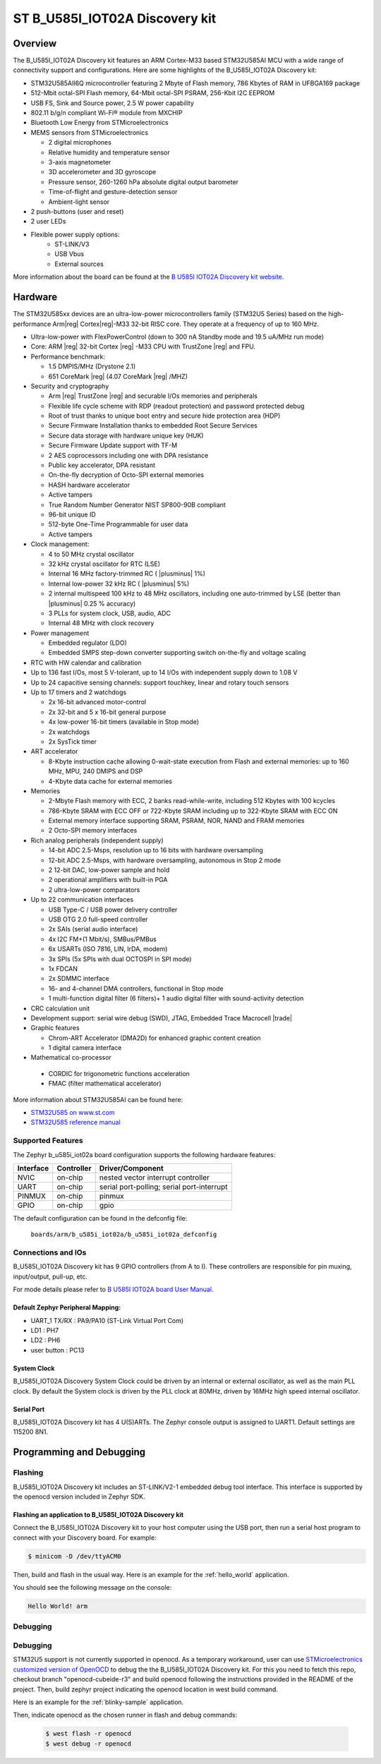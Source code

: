 .. _b_u585i_iot02a_board:

ST B_U585I_IOT02A Discovery kit
###############################

Overview
********

The B_U585I_IOT02A Discovery kit features an ARM Cortex-M33 based STM32U585AI MCU
with a wide range of connectivity support and configurations. Here are
some highlights of the B_U585I_IOT02A Discovery kit:


- STM32U585AII6Q microcontroller featuring 2 Mbyte of Flash memory, 786 Kbytes of RAM in UFBGA169 package
- 512-Mbit octal-SPI Flash memory, 64-Mbit octal-SPI PSRAM, 256-Kbit I2C EEPROM
- USB FS, Sink and Source power, 2.5 W power capability
- 802.11 b/g/n compliant Wi-Fi® module from MXCHIP
- Bluetooth Low Energy from STMicroelectronics
- MEMS sensors from STMicroelectronics

  - 2 digital microphones
  - Relative humidity and temperature sensor
  - 3-axis magnetometer
  - 3D accelerometer and 3D gyroscope
  - Pressure sensor, 260-1260 hPa absolute digital output barometer
  - Time-of-flight and gesture-detection sensor
  - Ambient-light sensor

- 2 push-buttons (user and reset)
- 2 user LEDs

- Flexible power supply options:
    - ST-LINK/V3
    - USB Vbus
    - External sources


.. image:: img/b-u585i-iot02a.jpg
     :width: 426px
     :align: center
     :height: 33px
     :alt: B_U585I_IOT02A Discovery kit

More information about the board can be found at the `B U585I IOT02A Discovery kit website`_.

Hardware
********

The STM32U585xx devices are an ultra-low-power microcontrollers family (STM32U5
Series) based on the high-performance Arm|reg| Cortex|reg|-M33 32-bit RISC core.
They operate at a frequency of up to 160 MHz.

- Ultra-low-power with FlexPowerControl (down to 300 nA Standby mode and 19.5 uA/MHz run mode)
- Core: ARM |reg| 32-bit Cortex |reg| -M33 CPU with TrustZone |reg| and FPU.
- Performance benchmark:

  - 1.5 DMPIS/MHz (Drystone 2.1)
  - 651 CoreMark |reg| (4.07 CoreMark |reg| /MHZ)

- Security and cryptography

  - Arm |reg|  TrustZone |reg| and securable I/Os memories and peripherals
  - Flexible life cycle scheme with RDP (readout protection) and password protected debug
  - Root of trust thanks to unique boot entry and secure hide protection area (HDP)
  - Secure Firmware Installation thanks to embedded Root Secure Services
  - Secure data storage with hardware unique key (HUK)
  - Secure Firmware Update support with TF-M
  - 2 AES coprocessors including one with DPA resistance
  - Public key accelerator, DPA resistant
  - On-the-fly decryption of Octo-SPI external memories
  - HASH hardware accelerator
  - Active tampers
  - True Random Number Generator NIST SP800-90B compliant
  - 96-bit unique ID
  - 512-byte One-Time Programmable for user data
  - Active tampers

- Clock management:

  - 4 to 50 MHz crystal oscillator
  - 32 kHz crystal oscillator for RTC (LSE)
  - Internal 16 MHz factory-trimmed RC ( |plusminus| 1%)
  - Internal low-power 32 kHz RC ( |plusminus| 5%)
  - 2 internal multispeed 100 kHz to 48 MHz oscillators, including one auto-trimmed by
    LSE (better than  |plusminus| 0.25 % accuracy)
  - 3 PLLs for system clock, USB, audio, ADC
  - Internal 48 MHz with clock recovery

- Power management

  - Embedded regulator (LDO)
  - Embedded SMPS step-down converter supporting switch on-the-fly and voltage scaling

- RTC with HW calendar and calibration
- Up to 136 fast I/Os, most 5 V-tolerant, up to 14 I/Os with independent supply down to 1.08 V
- Up to 24 capacitive sensing channels: support touchkey, linear and rotary touch sensors
- Up to 17 timers and 2 watchdogs

  - 2x 16-bit advanced motor-control
  - 2x 32-bit and 5 x 16-bit general purpose
  - 4x low-power 16-bit timers (available in Stop mode)
  - 2x watchdogs
  - 2x SysTick timer

- ART accelerator

  - 8-Kbyte instruction cache allowing 0-wait-state execution from Flash and
    external memories: up to 160 MHz, MPU, 240 DMIPS and DSP
  - 4-Kbyte data cache for external memories

- Memories

  - 2-Mbyte Flash memory with ECC, 2 banks read-while-write, including 512 Kbytes with 100 kcycles
  - 786-Kbyte SRAM with ECC OFF or 722-Kbyte SRAM including up to 322-Kbyte SRAM with ECC ON
  - External memory interface supporting SRAM, PSRAM, NOR, NAND and FRAM memories
  - 2 Octo-SPI memory interfaces

- Rich analog peripherals (independent supply)

  - 14-bit ADC 2.5-Msps, resolution up to 16 bits with hardware oversampling
  - 12-bit ADC 2.5-Msps, with hardware oversampling, autonomous in Stop 2 mode
  - 2 12-bit DAC, low-power sample and hold
  - 2 operational amplifiers with built-in PGA
  - 2 ultra-low-power comparators

- Up to 22 communication interfaces

  - USB Type-C / USB power delivery controller
  - USB OTG 2.0 full-speed controller
  - 2x SAIs (serial audio interface)
  - 4x I2C FM+(1 Mbit/s), SMBus/PMBus
  - 6x USARTs (ISO 7816, LIN, IrDA, modem)
  - 3x SPIs (5x SPIs with dual OCTOSPI in SPI mode)
  - 1x FDCAN
  - 2x SDMMC interface
  - 16- and 4-channel DMA controllers, functional in Stop mode
  - 1 multi-function digital filter (6 filters)+ 1 audio digital filter with
    sound-activity detection

- CRC calculation unit
- Development support: serial wire debug (SWD), JTAG, Embedded Trace Macrocell |trade|

- Graphic features

  - Chrom-ART Accelerator (DMA2D) for enhanced graphic content creation
  - 1 digital camera interface

- Mathematical co-processor

 - CORDIC for trigonometric functions acceleration
 - FMAC (filter mathematical accelerator)



More information about STM32U585AI can be found here:

- `STM32U585 on www.st.com`_
- `STM32U585 reference manual`_


Supported Features
==================

The Zephyr b_u585i_iot02a board configuration supports the following hardware features:

+-----------+------------+-------------------------------------+
| Interface | Controller | Driver/Component                    |
+===========+============+=====================================+
| NVIC      | on-chip    | nested vector interrupt controller  |
+-----------+------------+-------------------------------------+
| UART      | on-chip    | serial port-polling;                |
|           |            | serial port-interrupt               |
+-----------+------------+-------------------------------------+
| PINMUX    | on-chip    | pinmux                              |
+-----------+------------+-------------------------------------+
| GPIO      | on-chip    | gpio                                |
+-----------+------------+-------------------------------------+


The default configuration can be found in the defconfig file:

	``boards/arm/b_u585i_iot02a/b_u585i_iot02a_defconfig``


Connections and IOs
===================

B_U585I_IOT02A Discovery kit has 9 GPIO controllers (from A to I). These controllers are responsible for pin muxing,
input/output, pull-up, etc.

For mode details please refer to `B U585I IOT02A board User Manual`_.

Default Zephyr Peripheral Mapping:
----------------------------------

- UART_1 TX/RX : PA9/PA10 (ST-Link Virtual Port Com)
- LD1 : PH7
- LD2 : PH6
- user button : PC13

System Clock
------------

B_U585I_IOT02A Discovery System Clock could be driven by an internal or external oscillator,
as well as the main PLL clock. By default the System clock is driven by the PLL clock at 80MHz,
driven by 16MHz high speed internal oscillator.

Serial Port
-----------

B_U585I_IOT02A Discovery kit has 4 U(S)ARTs. The Zephyr console output is assigned to UART1.
Default settings are 115200 8N1.


Programming and Debugging
*************************

Flashing
========

B_U585I_IOT02A Discovery kit includes an ST-LINK/V2-1 embedded debug tool interface.
This interface is supported by the openocd version included in Zephyr SDK.

Flashing an application to B_U585I_IOT02A Discovery kit
-------------------------------------------------------

Connect the B_U585I_IOT02A Discovery kit to your host computer using the USB
port, then run a serial host program to connect with your Discovery
board. For example:

.. code-block:: console

   $ minicom -D /dev/ttyACM0

Then, build and flash in the usual way. Here is an example for the
:ref:`hello_world` application.

.. zephyr-app-commands::
   :zephyr-app: samples/hello_world
   :board: b_u585i_iot02a
   :goals: build flash

You should see the following message on the console:

.. code-block:: console

   Hello World! arm

Debugging
=========

Debugging
=========

STM32U5 support is not currently supported in openocd. As a temporary workaround,
user can use `STMicroelectronics customized version of OpenOCD`_ to debug the
the B_U585I_IOT02A Discovery kit.
For this you need to fetch this repo, checkout branch "openocd-cubeide-r3" and
build openocd following the instructions provided in the README of the project.
Then, build zephyr project indicating the openocd location in west build command.

Here is an example for the :ref:`blinky-sample` application.

.. zephyr-app-commands::
   :zephyr-app: samples/basic/blinky
   :board: b_u585i_iot02a
   :gen-args: -DOPENOCD="<path_to_openocd>/openocd/src/openocd" -DOPENOCD_DEFAULT_PATH="<path_to_openocd>/openocd/tcl/"
   :goals: build

Then, indicate openocd as the chosen runner in flash and debug commands:


   .. code-block:: console

      $ west flash -r openocd
      $ west debug -r openocd


.. _B U585I IOT02A Discovery kit website:
   https://www.st.com/en/evaluation-tools/b-u585i-iot02a.html

.. _B U585I IOT02A board User Manual:
   https://www.st.com/resource/en/user_manual/um2839-discovery-kit-for-iot-node-with-stm32u5-series-stmicroelectronics.pdf

.. _STM32U585 on www.st.com:
   https://www.st.com/en/microcontrollers-microprocessors/stm32u575-585.html

.. _STM32U585 reference manual:
   https://www.st.com/resource/en/reference_manual/rm0456-stm32u575585-armbased-32bit-mcus-stmicroelectronics.pdf

.. _STM32CubeProgrammer:
   https://www.st.com/en/development-tools/stm32cubeprog.html

.. _STMicroelectronics customized version of OpenOCD:
   https://github.com/STMicroelectronics/OpenOCD

